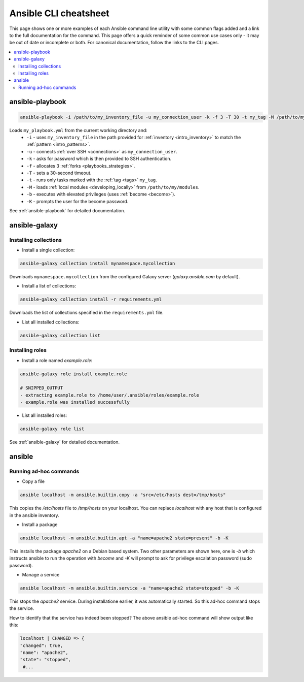 .. _cheatsheet:

**********************
Ansible CLI cheatsheet
**********************

This page shows one or more examples of each Ansible command line utility with some common flags added and a link to the full documentation for the command.
This page offers a quick reminder of some common use cases only - it may be out of date or incomplete or both.
For canonical documentation, follow the links to the CLI pages.

.. contents::
   :local:

ansible-playbook
================

.. code-block:: bash

   ansible-playbook -i /path/to/my_inventory_file -u my_connection_user -k -f 3 -T 30 -t my_tag -M /path/to/my_modules -b -K my_playbook.yml

Loads ``my_playbook.yml`` from the current working directory and:
  - ``-i`` - uses ``my_inventory_file`` in the path provided for :ref:`inventory <intro_inventory>` to match the :ref:`pattern <intro_patterns>`.
  - ``-u`` - connects :ref:`over SSH <connections>` as ``my_connection_user``.
  - ``-k`` - asks for password which is then provided to SSH authentication.
  - ``-f`` - allocates 3 :ref:`forks <playbooks_strategies>`.
  - ``-T`` - sets a 30-second timeout.
  - ``-t`` - runs only tasks marked with the :ref:`tag <tags>` ``my_tag``.
  - ``-M`` - loads :ref:`local modules <developing_locally>` from ``/path/to/my/modules``.
  - ``-b`` - executes with elevated privileges (uses :ref:`become <become>`).
  - ``-K`` - prompts the user for the become password.

See :ref:`ansible-playbook` for detailed documentation.

ansible-galaxy
==============

Installing collections
^^^^^^^^^^^^^^^^^^^^^^

* Install a single collection:

.. code-block:: bash

    ansible-galaxy collection install mynamespace.mycollection

Downloads ``mynamespace.mycollection`` from the configured Galaxy server (`galaxy.ansible.com` by default).

* Install a list of collections:

.. code-block:: bash

    ansible-galaxy collection install -r requirements.yml

Downloads the list of collections specified in the ``requirements.yml`` file.

* List all installed collections:

.. code-block:: bash

  ansible-galaxy collection list

Installing roles
^^^^^^^^^^^^^^^^

* Install a role named `example.role`:

.. code-block:: bash

  ansible-galaxy role install example.role

  # SNIPPED_OUTPUT
  - extracting example.role to /home/user/.ansible/roles/example.role
  - example.role was installed successfully

* List all installed roles:

.. code-block:: bash

  ansible-galaxy role list

See :ref:`ansible-galaxy` for detailed documentation.

ansible
=======

Running ad-hoc commands
^^^^^^^^^^^^^^^^^^^^^^^

* Copy a file

.. code-block:: bash

    ansible localhost -m ansible.builtin.copy -a "src=/etc/hosts dest=/tmp/hosts"

This copies the `/etc/hosts` file to `/tmp/hosts` on your localhost. You can replace `localhost` 
with any host that is configured in the ansible inventory.

* Install a package

.. code-block:: bash

    ansible localhost -m ansible.builtin.apt -a "name=apache2 state=present" -b -K

This installs the package `apache2` on a Debian based system. Two other parameters are shown here, one
is `-b` which instructs ansible to run the operation with `become` and `-K` will prompt to ask for 
privilege escalation password (sudo password).

* Manage a service

.. code-block:: bash

    ansible localhost -m ansible.builtin.service -a "name=apache2 state=stopped" -b -K

This stops the `apache2` service. During installatione earlier, it was automatically started. So this 
ad-hoc command stops the service.

How to identify that the service has indeed been stopped? The above ansible ad-hoc command will show output 
like this:

.. code-block:: bash

    localhost | CHANGED => {
    "changed": true,
    "name": "apache2",
    "state": "stopped",
     #...
    
